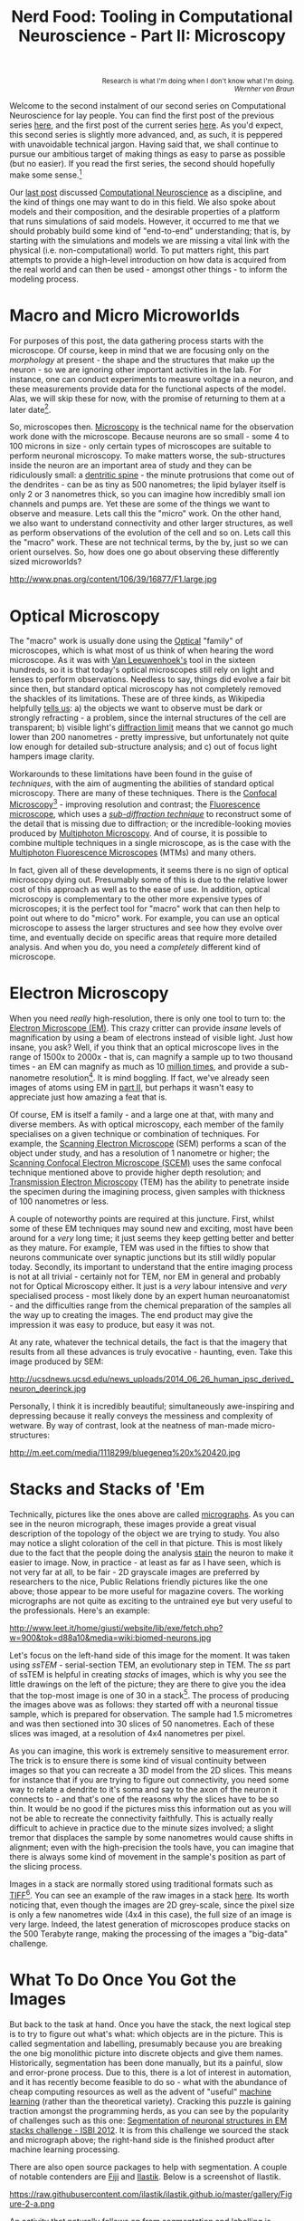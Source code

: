 #+title: Nerd Food: Tooling in Computational Neuroscience - Part II: Microscopy
#+options: date:nil toc:nil author:nil num:nil title:nil

#+begin_html
<p class="verse" style="text-align:right">
<small>
Research is what I'm doing when I don't know what I'm doing.
<br>
<i>Wernher von Braun</i>
</small>
</p>
#+end_html

Welcome to the second instalment of our second series on Computational
Neuroscience for lay people. You can find the first post of the
previous series [[http://mcraveiro.blogspot.co.uk/2015/08/nerd-food-neurons-for-computer-geeks.html][here]], and the first post of the current series
[[http://mcraveiro.blogspot.co.uk/2015/11/nerd-food-tooling-in-computational.html][here]]. As you'd expect, this second series is slightly more advanced,
and, as such, it is peppered with unavoidable technical jargon. Having
said that, we shall continue to pursue our ambitious target of making
things as easy to parse as possible (but no easier). If you read the
first series, the second should hopefully make some sense.[fn:feynman]

Our [[http://mcraveiro.blogspot.co.uk/2015/11/nerd-food-tooling-in-computational.html][last post]] discussed [[https://en.wikipedia.org/wiki/Computational_neuroscience][Computational Neuroscience]] as a discipline,
and the kind of things one may want to do in this field. We also spoke
about models and their composition, and the desirable properties of a
platform that runs simulations of said models. However, it occurred to
me that we should probably build some kind of "end-to-end"
understanding; that is, by starting with the simulations and models we
are missing a vital link with the physical (i.e. non-computational)
world. To put matters right, this part attempts to provide a
high-level introduction on how data is acquired from the real world
and can then be used - amongst other things - to inform the modeling
process.

* Macro and Micro Microworlds

For purposes of this post, the data gathering process starts with the
microscope. Of course, keep in mind that we are focusing only on the
/morphology/ at present - the shape and the structures that make up
the neuron - so we are ignoring other important activities in the
lab. For instance, one can conduct experiments to measure voltage in a
neuron, and these measurements provide data for the functional aspects
of the model. Alas, we will skip these for now, with the promise of
returning to them at a later date[fn:neuroimaging].

So, microscopes then. [[https://en.wikipedia.org/wiki/Microscopy][Microscopy]] is the technical name for the
observation work done with the microscope. Because neurons are so
small - some 4 to 100 microns in size - only certain types of
microscopes are suitable to perform neuronal microscopy. To make
matters worse, the sub-structures inside the neuron are an important
area of study and they can be ridiculously small: a [[https://en.wikipedia.org/wiki/Dendritic_spine][dentritic spine]] -
the minute protrusions that come out of the dendrites - can be as tiny
as 500 nanometres; the lipid bylayer itself is only 2 or 3 nanometres
thick, so you can imagine how incredibly small ion channels and pumps
are. Yet these are some of the things we want to observe and
measure. Lets call this the "micro" work. On the other hand, we also
want to understand connectivity and other larger structures, as well
as perform observations of the evolution of the cell and so on. Lets
call this the "macro" work. These are not technical terms, by the by,
just so we can orient ourselves. So, how does one go about observing
these differently sized microworlds?

#+CAPTION: Example of measurements one may want to perform on a dendrite. Source: [[http://www.pnas.org/content/106/39/16877.abstract][Reversal of long-term dendritic spine alterations in Alzheimer disease models]]
#+attr_html: :width 300px :height 300px
http://www.pnas.org/content/106/39/16877/F1.large.jpg

* Optical Microscopy

The "macro" work is usually done using the [[https://en.wikipedia.org/wiki/Optical_microscope][Optical]] "family" of
microscopes, which is what most of us think of when hearing the word
microscope. As it was with [[https://en.wikipedia.org/wiki/Microscope][Van Leeuwenhoek's]] tool in the sixteen
hundreds, so it is that today's optical microscopes still rely on
light and lenses to perform observations. Needless to say, things did
evolve a fair bit since then, but standard optical microscopy has not
completely removed the shackles of its limitations. These are of three
kinds, as Wikipedia helpfully [[https://en.wikipedia.org/wiki/Microscopy#Optical_microscopy][tells us]]: a) the objects we want to
observe must be dark or strongly refracting - a problem, since the
internal structures of the cell are transparent; b) visible light's
[[https://en.wikipedia.org/wiki/Diffraction-limited_system][diffraction limit]] means that we cannot go much lower than 200
nanometres - pretty impressive, but unfortunately not quite low enough
for detailed sub-structure analysis; and c) out of focus light hampers
image clarity.

Workarounds to these limitations have been found in the guise of
/techniques/, with the aim of augmenting the abilities of standard
optical microscopy. There are many of these techniques. There is the
[[https://en.wikipedia.org/wiki/Confocal_microscopy][Confocal Microscopy]][fn:minsky] - improving resolution and contrast;
the [[https://en.wikipedia.org/wiki/Fluorescence_microscope][Fluorescence microscope]], which uses a /[[https://en.wikipedia.org/wiki/Microscopy#Sub-diffraction_techniques][sub-diffraction technique]]/
to reconstruct some of the detail that is missing due to diffraction;
or the incredible-looking movies produced by [[http://blogs.scientificamerican.com/expeditions/journey-through-the-brain-multiphoton-microscopy/][Multiphoton
Microscopy]]. And of course, it is possible to combine multiple
techniques in a single microscope, as is the case with the [[https://en.wikipedia.org/wiki/Multiphoton_fluorescence_microscope][Multiphoton
Fluorescence Microscopes]] (MTMs) and many others.

In fact, given all of these developments, it seems there is no sign of
optical microscopy dying out. Presumably some of this is due to the
relative lower cost of this approach as well as to the ease of use. In
addition, optical microscopy is complementary to the other more
expensive types of microscopes; it is the perfect tool for "macro"
work that can then help to point out where to do "micro" work. For
example, you can use an optical microscope to assess the larger
structures and see how they evolve over time, and eventually decide on
specific areas that require more detailed analysis. And when you do,
you need a /completely/ different kind of microscope.

* Electron Microscopy

When you need /really/ high-resolution, there is only one tool to turn
to: the [[https://en.wikipedia.org/wiki/Electron_microscope][Electron Microscope (EM)]]. This crazy critter can provide
/insane/ levels of magnification by using a beam of electrons instead
of visible light. Just how insane, you ask? Well, if you think that an
optical microscope lives in the range of 1500x to 2000x - that is, can
magnify a sample up to two thousand times - an EM can magnify as much
as 10 _million times_, and provide a sub-nanometre
resolution[fn:picometre]. It is mind boggling. If fact, we've already
seen images of atoms using EM in [[http://mcraveiro.blogspot.co.uk/2015/08/nerd-food-neurons-for-computer-geeks_31.html][part II]], but perhaps it wasn't easy
to appreciate just how amazing a feat that is.

Of course, EM is itself a family - and a large one at that, with many
and diverse members. As with optical microscopy, each member of the
family specialises on a given technique or combination of
techniques. For example, the [[https://en.wikipedia.org/wiki/Scanning_electron_microscope][Scanning Electron Microscope]] (SEM)
performs a scan of the object under study, and has a resolution of 1
nanometre or higher; the [[https://en.wikipedia.org/wiki/Scanning_confocal_electron_microscopy][Scanning Confocal Electron Microscope (SCEM)]]
uses the same confocal technique mentioned above to provide higher
depth resolution; and [[https://en.wikipedia.org/wiki/Transmission_electron_microscopy][Transmission Electron Microscopy]] (TEM) has the
ability to penetrate inside the specimen during the imagining process,
given samples with thickness of 100 nanometres or less.

A couple of noteworthy points are required at this juncture. First,
whilst some of these EM techniques may sound new and exciting, most
have been around for a /very/ long time; it just seems they keep
getting better and better as they mature. For example, TEM was used in
the fifties to show that neurons communicate over synaptic junctions
but its still wildly popular today. Secondly, its important to
understand that the entire imaging process is not at all trivial -
certainly not for TEM, nor EM in general and probably not for Optical
Microscopy either. It just is a /very/ labour intensive and /very/
specialised process - most likely done by an expert human
neuroanatomist - and the difficulties range from the chemical
preparation of the samples all the way up to creating the images. The
end product may give the impression it was easy to produce, but easy
it was not.

At any rate, whatever the technical details, the fact is that the
imagery that results from all these advances is truly evocative -
haunting, even. Take this image produced by SEM:

#+CAPTION: Human neuron. [[http://ucsdnews.ucsd.edu/pressrelease/new_reprogramming_method_makes_better_stem_cells][Source: New Reprogramming Method Makes Better Stem Cells]]
#+attr_html: :width 300px :height 300px
http://ucsdnews.ucsd.edu/news_uploads/2014_06_26_human_ipsc_derived_neuron_deerinck.jpg

Personally, I think it is incredibly beautiful; simultaneously
awe-inspiring and depressing because it really conveys the messiness
and complexity of wetware. By way of contrast, look at the neatness of
man-made micro-structures:

#+CAPTION: The BlueGene/Q chip. Source: [[http://www.eetimes.com/document.asp?doc_id%3D1260096][IBM plants transactional memory in CPU]]
#+attr_html: :width 300px :height 300px
http://m.eet.com/media/1118299/bluegeneq%20x%20420.jpg

* Stacks and Stacks of 'Em

Technically, pictures like the ones above are called [[https://en.wikipedia.org/wiki/Micrograph][micrographs]]. As
you can see in the neuron micrograph, these images provide a great
visual description of the topology of the object we are trying to
study. You also may notice a slight coloration of the cell in that
picture. This is most likely due to the fact that the people doing the
analysis [[https://en.wikipedia.org/wiki/Staining][stain]] the neuron to make it easier to image. Now, in
practice - at least as far as I have seen, which is not very far at
all, to be fair - 2D grayscale images are preferred by researchers to
the nice, Public Relations friendly pictures like the one above; those
appear to be more useful for magazine covers. The working micrographs
are not quite as exciting to the untrained eye but very useful to the
professionals. Here's an example:

#+CAPTION: The left-hand side shows the original micrograph. On the right-hand side it shows the result of processing it with machine learning. Source: [[http://papers.nips.cc/paper/4741-deep-neural-networks-segment-neuronal-membranes-in-electron-microscopy-images.pdf][Deep Neural Networks Segment Neuronal Membranes in Electron Microscopy Images]]
#+attr_html: :width 600px :height 200px
http://www.leet.it/home/giusti/website/lib/exe/fetch.php?w=900&tok=d88a10&media=wiki:biomed-neurons.jpg

Let's focus on the left-hand side of this image for the moment. It was
taken using /ssTEM/ - serial-section TEM, an evolutionary step in
TEM. The /ss/ part of ssTEM is helpful in creating /stacks/ of images,
which is why you see the little drawings on the left of the picture;
they are there to give you the idea that the top-most image is one of
30 in a stack[fn:sstem]. The process of producing the images above was
as follows: they started off with a neuronal tissue sample, which is
prepared for observation. The sample had 1.5 micrometres and was then
sectioned into 30 slices of 50 nanometres. Each of these slices was
imaged, at a resolution of 4x4 nanometres per pixel.

As you can imagine, this work is extremely sensitive to measurement
error. The trick is to ensure there is some kind of visual continuity
between images so that you can recreate a 3D model from the 2D
slices. This means for instance that if you are trying to figure out
connectivity, you need some way to relate a dendrite to it's soma and
say to the axon of the neuron it connects to - and that's one of the
reasons why the slices have to be so thin. It would be no good if the
pictures miss this information out as you will not be able to recreate
the connectivity faithfully. This is actually really difficult to
achieve in practice due to the minute sizes involved; a slight tremor
that displaces the sample by some nanometres would cause shifts in
alignment; even with the high-precision the tools have, you can
imagine that there is always some kind of movement in the sample's
position as part of the slicing process.

Images in a stack are normally stored using traditional formats such
as [[https://en.wikipedia.org/wiki/Tagged_Image_File_Format][TIFF]][fn:ome]. You can see an example of the raw images in a stack
[[https://github.com/unidesigner/groundtruth-drosophila-vnc/tree/master/stack2/raw][here]]. Its worth noticing that, even though the images are 2D
grey-scale, since the pixel size is only a few nanometres wide (4x4 in
this case), the full size of an image is very large. Indeed, the
latest generation of microscopes produce stacks on the 500 Terabyte
range, making the processing of the images a "big-data" challenge.

* What To Do Once You Got the Images

But back to the task at hand. Once you have the stack, the next
logical step is to try to figure out what's what: which objects are in
the picture. This is called segmentation and labelling, presumably
because you are breaking the one big monolithic picture into discrete
objects and give them names. Historically, segmentation has been done
manually, but its a painful, slow and error-prone process. Due to
this, there is a lot of interest in automation, and it has recently
become feasible to do so - what with the abundance of cheap computing
resources as well as the advent of "useful" [[https://en.wikipedia.org/wiki/Machine_learning][machine learning]] (rather
than the theoretical variety). Cracking this puzzle is gaining
traction amongst the programming herds, as you can see by the
popularity of challenges such as this one: [[http://fiji.sc/Segmentation_of_neuronal_structures_in_EM_stacks_challenge_-_ISBI_2012][Segmentation of neuronal
structures in EM stacks challenge - ISBI 2012]]. It is from this
challenge we sourced the stack and micrograph above; the right-hand
side is the finished product after machine learning processing.

There are also open source packages to help with segmentation. A
couple of notable contenders are [[http://fiji.sc/Fiji][Fiji]] and [[http://ilastik.org/][Ilastik]]. Below is a
screenshot of Ilastik.

#+CAPTION: Source: [[http://ilastik.org/gallery.html#][Ilastik gallery]].
#+attr_html: :width 400px :height 300px
https://raw.githubusercontent.com/ilastik/ilastik.github.io/master/gallery/Figure-2-a.png

An activity that naturally follows on from segmentation and labelling
is [[https://en.wikipedia.org/wiki/Neuronal_tracing][reconstruction]]. The objective of reconstruction is to try to
"reconstruct" morphology given the images in the stack. It could
involve inferring the missing bits of information by mathematical
means or any other kind of analysis which transforms the set of
discrete objects spotted by segmentation into something looking more
like a bunch of connected neurons.

Once we have a reconstructed model, we can start performing
/morphometric analysis/. As wikipedia tells us, [[https://en.wikipedia.org/wiki/Morphometrics][Morphometry]] is "the
quantitative analysis of form"; as you can imagine, there are a lot of
useful things one may want to measure in the brain structures and
sub-structures such as lengths, volumes, surface area and so on. Some
of these measurements can of course be done in 2D, but life is made
easier if the model is available in 3D. One such tool is
[[http://wiki.blender.org/index.php/Extensions:2.6/Py/Scripts/Neuro_tool][NeuroMorph]]. It is an open source extension written in Python for the
popular open source 3D computer graphics software [[https://en.wikipedia.org/wiki/Blender_(software)][Blender]].

#+CAPTION: Source: [[http://figshare.com/articles/Segmented_anisotropic_ssTEM_dataset_of_neural_tissue/856713][Segmented anisotropic ssTEM dataset of neural tissue]]
#+attr_html: :width 300px :height 300px
http://wiki.blender.org/uploads/9/98/NeuroMorph_screenshot.png

* Conclusion

This post was a bit of a world-wind tour of some of the sources of
real world data for Computational Neuroscience. As I soon found out,
each of these sections could have easily been ten times bigger and
still not provide you with a proper overview of the landscape; having
said that, I hope that the post at least gives some impression of the
terrain and its main features.

From a software engineering perspective, its worth pointing out the
lack of standardisation in information exchange. In an ideal world,
one would want a pipeline with components to perform each of the steps
of the complete process, from data acquisition off of a microscope
(either opitical or EM), to segmentation, labelling, reconstruction
and finally morphometric analysis. This would then be used as an input
to the models. Alas, no such overarching standard appears to exist.

One final point in terms of Free and Open Source Software (FOSS). On
one hand, it is encouraging to see the large number of FOSS tools and
programs being used. Unfortunately - at least for the lovers of Free
Software - there are also some proprietary tools that are widely used
such as [[http://www.mbfbioscience.com/neurolucida][NeuroLucida]]. Since the software is so specialised, the fear is
that in the future, the better funded commercial enterprises will take
over more and more of the space.

Tune in for the next instalment.That's all for now. Don't forget to
tune in for the next instalment!

[fn:feynman] As it happens, what we are doing here is to apply a
well-established learning methodology called the [[https://www.farnamstreetblog.com/2012/04/learn-anything-faster-with-the-feynman-technique/][Feynman Technique]]. I
was blissfully unaware of its existence all this time, even though
[[https://en.wikipedia.org/wiki/Richard_Feynman][Feynman]] is one of my heroes and even though I had read a fair bit
about the man. On this topic (and the reason why I came to know about
the Feynman Technique), its worth reading [[https://www.farnamstreetblog.com/2015/01/richard-feynman-knowing-something/][Richard Feynman: The
Difference Between Knowing the Name of Something and Knowing
Something]], where Feynman discusses his disappointment with science
education in Brazil. Unfortunately the Portuguese and the Brazilian
teaching systems have a lot in common - or at least they did when I
was younger.

[fn:neuroimaging] Nor is the microscope the only way to figure out
what is happening inside the brain. For example, there are
[[https://en.wikipedia.org/wiki/Neuroimaging][neuroimagining]] techniques which can provide data about both structure
and function.

[fn:minsky] Patented by [[https://en.wikipedia.org/wiki/Marvin_Minsky][Marvin Minsky]], no less - yes, he of Computer
Science and AI fame!

[fn:picometre] And, to be fair, sub-nanometre just doesn't quite
capture just how low these things can go. For an example, read
[[http://www.ncbi.nlm.nih.gov/pubmed/21844593][Electron microscopy at a sub-50 pm resolution]].

[fn:sstem] For a more technical but yet short and understandable take,
read [[http://www.jneurosci.org/content/26/47/12101.full][Uniform Serial Sectioning for Transmission Electron Microscopy]].

[fn:ome] On the topic of formats: its probably time we mention the
[[https://www.openmicroscopy.org/site][Open Microscopy Environment]] (OME). The microscopy world is dominated
by hardware and as such its the perfect environment for corporations,
their proprietary formats and expensive software packages. The OME
guys are trying to buck the trend by creating a suite of open source
tools and protocols, and by looking at some of [[http://help.openmicroscopy.org/viewing-data.html#screen][their stuff]], they seem
to be doing alright.
